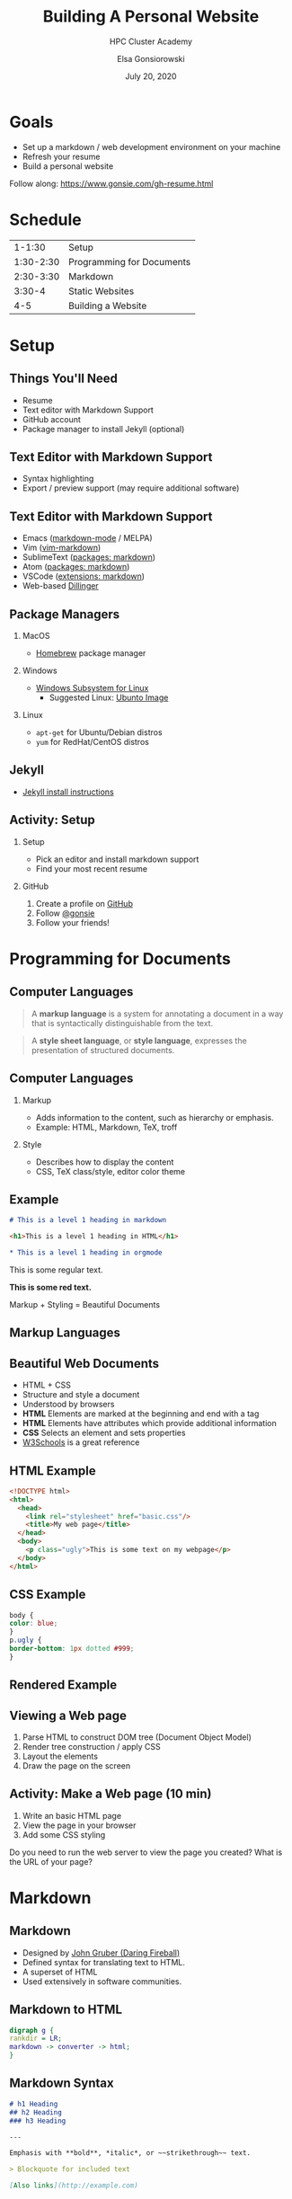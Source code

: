 #+REVEAL_ROOT: https://cdn.jsdelivr.net/npm/reveal.js
#+EPRESENT_FRAME_LEVEL: 2

#+title: Building A Personal Website
#+subtitle: HPC Cluster Academy
#+author: Elsa Gonsiorowski
#+date: July 20, 2020

#+options: H:2 toc:nil

* Goals
- Set up a markdown / web development environment on your machine
- Refresh your resume
- Build a personal website

Follow along: [[https://www.gonsie.com/gh-resume.html]]
* Schedule
|    1-1:30 | Setup                     |
| 1:30-2:30 | Programming for Documents |
| 2:30-3:30 | Markdown                  |
|    3:30-4 | Static Websites           |
|       4-5 | Building a Website        |
* Setup
** Things You'll Need
- Resume
- Text editor with Markdown Support
- GitHub account
- Package manager to install Jekyll (optional)
** Text Editor with Markdown Support
- Syntax highlighting
- Export / preview support (may require additional software)
** Text Editor with Markdown Support
- Emacs ([[https://github.com/plasticboy/vim-markdown][markdown-mode]] / MELPA)
- Vim ([[https://github.com/plasticboy/vim-markdown][vim-markdown]])
- SublimeText ([[https://packagecontrol.io/search/markdown][packages: markdown]])
- Atom ([[https://atom.io/packages/search?q=markdown][packages: markdown]])
- VSCode ([[https://marketplace.visualstudio.com/search?term=markdown&target=VSCode&category=All%20categories&sortBy=Relevance][extensions: markdown]])
- Web-based [[https://dillinger.io][Dillinger]]
** Package Managers
*** MacOS
- [[https://brew.sh][Homebrew]] package manager
*** Windows
- [[https://docs.microsoft.com/en-us/windows/wsl/install-win10][Windows Subsystem for Linux]]
  - Suggested Linux: [[https://wiki.ubuntu.com/WSL][Ubunto Image]]
*** Linux
- =apt-get= for Ubuntu/Debian distros
- =yum= for RedHat/CentOS distros
** Jekyll
- [[https://jekyllrb.com/docs/][Jekyll install instructions]]
** *Activity: Setup*
*** Setup
- Pick an editor and install markdown support
- Find your most recent resume
*** GitHub
1. Create a profile on [[https://github.com][GitHub]]
2. Follow [[https://github.com/gonsie][@gonsie]]
3. Follow your friends!
* Programming for Documents
** Computer Languages

#+BEGIN_QUOTE
A *markup language* is a system for annotating a document in a way that is syntactically distinguishable from the text.
#+END_QUOTE

#+BEGIN_QUOTE
A *style sheet language*, or *style language*, expresses the presentation of structured documents.
#+END_QUOTE

** Computer Languages

*** Markup
- Adds information to the content, such as hierarchy or emphasis.
- Example: HTML, Markdown, TeX, troff

*** Style
- Describes how to display the content
- CSS, TeX class/style, editor color theme

** Example
#+BEGIN_SRC markdown
# This is a level 1 heading in markdown
#+END_SRC

#+BEGIN_SRC html
<h1>This is a level 1 heading in HTML</h1>
#+END_SRC

#+BEGIN_SRC org
 * This is a level 1 heading in orgmode
#+END_SRC

This is some regular text.

*This is some red text.*
\pause
#+begin_llnlsummaryenv
Markup + Styling = Beautiful Documents
#+end_llnlsummaryenv
** Markup Languages
#+attr_latex: :height 0.8\textheight
[[file:images/markup-word-cloup.png]]
** Beautiful Web Documents
- HTML + CSS
- Structure and style a document
- Understood by browsers
- *HTML* Elements are marked at the beginning and end with a tag
- *HTML* Elements have attributes which provide additional information
- *CSS* Selects an element and sets properties
- [[https://www.w3schools.com/][W3Schools]] is a great reference
** HTML Example
#+BEGIN_SRC html :tangle basic.html
<!DOCTYPE html>
<html>
  <head>
    <link rel="stylesheet" href="basic.css"/>
    <title>My web page</title>
  </head>
  <body>
    <p class="ugly">This is some text on my webpage</p>
  </body>
</html>
#+END_SRC
** CSS Example
#+BEGIN_SRC css :tangle basic.css
body {
color: blue;
}
p.ugly {
border-bottom: 1px dotted #999;
}
#+END_SRC
** Rendered Example
#+attr_latex: :width 0.7\textwidth
[[file:images/basic-page.png]]

** Viewing a Web page
1. Parse HTML to construct DOM tree @@latex:\\@@ (Document Object Model)
2. Render tree construction / apply CSS
3. Layout the elements
4. Draw the page on the screen
** *Activity: Make a Web page* (10 min)
1. Write an basic HTML page
2. View the page in your browser
3. Add some CSS styling
\pause
#+begin_llnlsummaryenv
Do you need to run the web server to view the page you created?@@latex:\\@@
What is the URL of your page?
#+end_llnlsummaryenv

* Markdown
** Markdown
- Designed by [[https://daringfireball.net][John Gruber (Daring Fireball)]]
- Defined syntax for translating text to HTML.
- A superset of HTML
- Used extensively in software communities.
** Markdown to HTML
#+BEGIN_SRC dot :file images/mkdown.png :cmdline -Kdot -Tpng
digraph g {
rankdir = LR;
markdown -> converter -> html;
}
#+END_SRC

#+attr_latex: :width 0.7\textwidth
#+RESULTS:
[[file:images/mkdown.png]]
** Markdown Syntax
#+BEGIN_SRC markdown
  # h1 Heading
  ## h2 Heading
  ### h3 Heading

  ---

  Emphasis with **bold**, *italic*, or ~~strikethrough~~ text.

  > Blockquote for included text

  [Also links](http://example.com)
#+END_SRC
** Markdown Syntax
#+BEGIN_SRC markdown
  1. Numbered Lists
     - Unordered lists
     ,* mixed marks
     + like this
  7. Only the first number matters

  Support for `inline code` and code blocks:

  ```
  for (int i = 0; i < 100; i++) printf("Hello World!\n");
  ```
#+END_SRC
** Markdown Syntax Example
#+attr_latex: :width \textwidth
[[file:images/mkdown-example.png]]
** Markdown Style Example
#+attr_latex: :width \textwidth
[[file:images/mkdown-custom-css.png]]

** Markdown to HTML
#+attr_latex: :width 0.7\textwidth
#+RESULTS:
[[file:images/mkdown.png]]

\pause
#+begin_llnlsummaryenv
Converters have their own rules.
#+end_llnlsummaryenv
** Additional Markdown Rules
- GitHub-flavored-markdown (GFM) includes task lists and emojis.
- [[https://kramdown.gettalong.org][kramdown]] includes better handling of code blocks
- [[https://pandoc.org][pandoc]] converts to/from any number of markup formats
** *Activity: Practice Markdown* (20 min)
Practice writing markdown syntax by re-writing your resume in markdown.

- Your name is a level 1 heading
- Sections are level 2 headings
- Different companies are level 3 headings
- Be sure to use lists and emphasis
- Additional resources: [[https://www.markdownguide.org][Markdown Guide]]

* Static Website
** Static vs Dynamic Websites
- Web pages with fixed content
- No backing database / dynamic server
- No way to "log in" to the site
** Jekyll
- Static website generator
- Structured on top of basic markdown
- Generate HTML and CSS from source code
** Jekyll
#+BEGIN_SRC dot :file images/jekyll.png :cmdline -Kdot -Tpng
digraph g {
  rankdir = LR;
  node [shape="box"];
  Jekyll;
  node [shape="ellipse"];
  markdown -> Jekyll -> website;
  HTML -> Jekyll;
  Sass -> Jekyll
  CSS -> Jekyll;
  Liquid -> Jekyll;
}
#+END_SRC

#+attr_latex: :width 0.7\textwidth
#+RESULTS:
[[file:images/jekyll.png]]
** Jekyll Front Matter
- Jekyll parses markdown pages with extra /front matter/
  - Must be on line 1 of your =.md= file
  - Pass information about the page to jekyll to allow for proper rendering
- Use this front matter on your =resume.md= file:
#+begin_src jekyll
---
layout: resume
title: "My Awesome Resume"
---
#+end_src
** Liquid
- Templating language
- Allows hierarchical construction of a jekyll web page
- Access to variables, programming constructs
** GitHub Pages
- /FREE/ websites for you and your projects
- Open source repos get free website hosting
- Can serve basic HTML or Jekyll site
** *Activity: Start your website* (15 min)
- Fork [[https://github.com/gonsie/jekyll-resume]]
- Rename to /username/.github.io
- Make sure *GitHub Pages* is turned on (from the master branch)
- Clone your repo and update the resume
- Push your changes
- Visit your website!
* Building a Website
** Web Conventions
#+BEGIN_SRC
https://gonsie.com
#+END_SRC

*** DNS: Domain Name System
- Hierarchical and decentralized name mapping to IP
*** Default Homepage
- =index.html=
*** Subdomain
- Allows name mapping at the destination
** Web Conventions
#+beamer: \addtocounter{framenumber}{-1}
#+BEGIN_SRC
https://gonsie.github.io/index.html
#+END_SRC

*** DNS: Domain Name System
- Hierarchical and decentralized name mapping to IP
*** Default Homepage
- =index.html=
*** Subdomain
- Allows name mapping at the destination
** GitHub Pages
- =username.github.io=
- =username.github.io/repo=
- can support custom domains
** Building Your Personal Brand
- How you present yourself to the world
- Username, profile image(s), profile information
- Join the blogosphere / independent web and own your content
- Build your own network with RSS
** Personal Site Demo
** *Activity: Build Your Web Site* (60 min)
- Look up a domain (try [[https://namecheap.com][namecheap]] or [[https://hover.com][hover]]). How much does it cost?
- Find a theme ([[http://jekyllthemes.org][jekyllthemes.org]]) and tweak it for your site
- Write an index and/or about page
- Brainstorm some blog posts with your neighbor
- Write a blog post
- Add an RSS feed to your site (hint: can be done in =_config.yml=)
- Use Liquid to add a list of blog posts to the homepage
- Enable HTTPS on your site
* Fun
** Have Fun
- [[https://secretgeek.github.io/html_wysiwyg/html.html][This page is a truly naked, brutalist html quine.]]
- [[https://jrl.ninja/etc/1/][58 bytes of css to look great nearly everywhere]]
- Get Social on reddit or [[https://dev.to][dev.to]]
** *Activity: GitHub Secret*
- Create a new repo called /username/
- Add a =README.md= file
- Visit your GitHub Profile (=github.com/username=)
